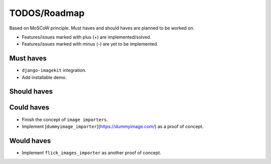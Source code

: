 =============
TODOS/Roadmap
=============
Based on MoSCoW principle. Must haves and should haves are planned to be worked
on.

* Features/issues marked with plus (+) are implemented/solved.
* Features/issues marked with minus (-) are yet to be implemented.

Must haves
----------
+ ``django-imagekit`` integration.
+ Add installable demo.

Should haves
------------

Could haves
-----------
- Finish the concept of ``image importers``.
- Implement [``dummyimage_importer``](https://dummyimage.com/) as a proof of
  concept.

Would haves
-----------
- Implement ``flick_images_importer`` as another proof of concept.
